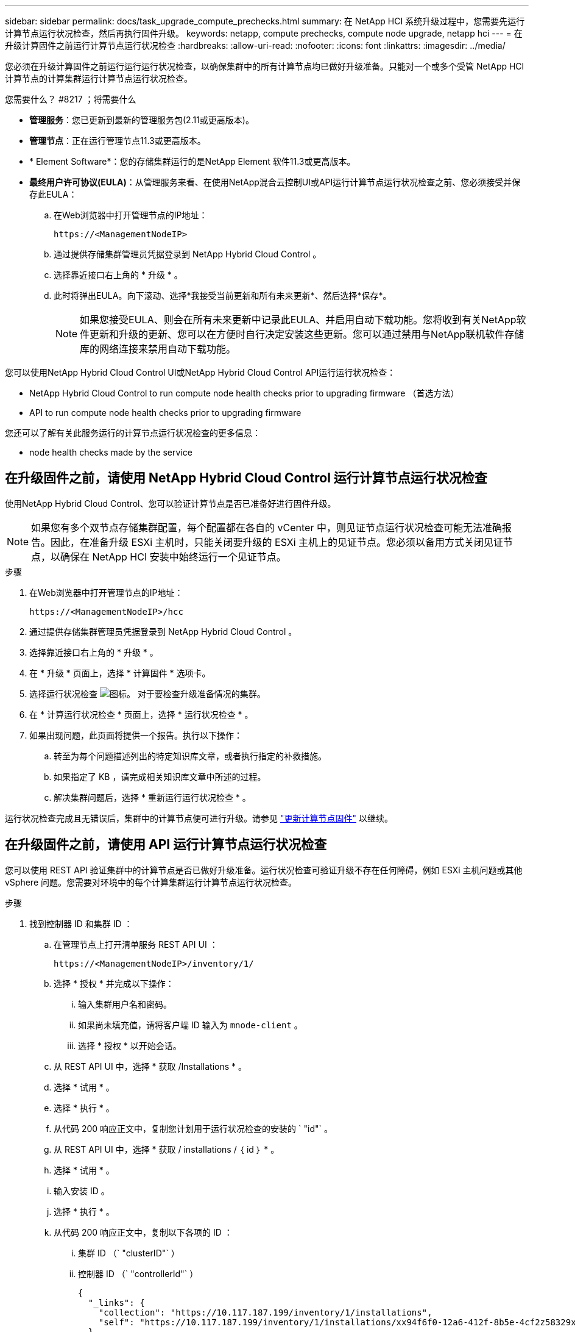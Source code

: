 ---
sidebar: sidebar 
permalink: docs/task_upgrade_compute_prechecks.html 
summary: 在 NetApp HCI 系统升级过程中，您需要先运行计算节点运行状况检查，然后再执行固件升级。 
keywords: netapp, compute prechecks, compute node upgrade, netapp hci 
---
= 在升级计算固件之前运行计算节点运行状况检查
:hardbreaks:
:allow-uri-read: 
:nofooter: 
:icons: font
:linkattrs: 
:imagesdir: ../media/


[role="lead"]
您必须在升级计算固件之前运行运行运行状况检查，以确保集群中的所有计算节点均已做好升级准备。只能对一个或多个受管 NetApp HCI 计算节点的计算集群运行计算节点运行状况检查。

.您需要什么？ #8217 ；将需要什么
* *管理服务*：您已更新到最新的管理服务包(2.11或更高版本)。
* *管理节点*：正在运行管理节点11.3或更高版本。
* * Element Software*：您的存储集群运行的是NetApp Element 软件11.3或更高版本。
* *最终用户许可协议(EULA)*：从管理服务来看、在使用NetApp混合云控制UI或API运行计算节点运行状况检查之前、您必须接受并保存此EULA：
+
.. 在Web浏览器中打开管理节点的IP地址：
+
[listing]
----
https://<ManagementNodeIP>
----
.. 通过提供存储集群管理员凭据登录到 NetApp Hybrid Cloud Control 。
.. 选择靠近接口右上角的 * 升级 * 。
.. 此时将弹出EULA。向下滚动、选择*我接受当前更新和所有未来更新*、然后选择*保存*。
+

NOTE: 如果您接受EULA、则会在所有未来更新中记录此EULA、并启用自动下载功能。您将收到有关NetApp软件更新和升级的更新、您可以在方便时自行决定安装这些更新。您可以通过禁用与NetApp联机软件存储库的网络连接来禁用自动下载功能。





您可以使用NetApp Hybrid Cloud Control UI或NetApp Hybrid Cloud Control API运行运行状况检查：

*  NetApp Hybrid Cloud Control to run compute node health checks prior to upgrading firmware （首选方法）
*  API to run compute node health checks prior to upgrading firmware


您还可以了解有关此服务运行的计算节点运行状况检查的更多信息：

*  node health checks made by the service




== 在升级固件之前，请使用 NetApp Hybrid Cloud Control 运行计算节点运行状况检查

使用NetApp Hybrid Cloud Control、您可以验证计算节点是否已准备好进行固件升级。


NOTE: 如果您有多个双节点存储集群配置，每个配置都在各自的 vCenter 中，则见证节点运行状况检查可能无法准确报告。因此，在准备升级 ESXi 主机时，只能关闭要升级的 ESXi 主机上的见证节点。您必须以备用方式关闭见证节点，以确保在 NetApp HCI 安装中始终运行一个见证节点。

.步骤
. 在Web浏览器中打开管理节点的IP地址：
+
[listing]
----
https://<ManagementNodeIP>/hcc
----
. 通过提供存储集群管理员凭据登录到 NetApp Hybrid Cloud Control 。
. 选择靠近接口右上角的 * 升级 * 。
. 在 * 升级 * 页面上，选择 * 计算固件 * 选项卡。
. 选择运行状况检查 image:hcc_healthcheck_icon.png["图标。"] 对于要检查升级准备情况的集群。
. 在 * 计算运行状况检查 * 页面上，选择 * 运行状况检查 * 。
. 如果出现问题，此页面将提供一个报告。执行以下操作：
+
.. 转至为每个问题描述列出的特定知识库文章，或者执行指定的补救措施。
.. 如果指定了 KB ，请完成相关知识库文章中所述的过程。
.. 解决集群问题后，选择 * 重新运行运行状况检查 * 。




运行状况检查完成且无错误后，集群中的计算节点便可进行升级。请参见 link:task_hcc_upgrade_compute_node_firmware.html["更新计算节点固件"] 以继续。



== 在升级固件之前，请使用 API 运行计算节点运行状况检查

您可以使用 REST API 验证集群中的计算节点是否已做好升级准备。运行状况检查可验证升级不存在任何障碍，例如 ESXi 主机问题或其他 vSphere 问题。您需要对环境中的每个计算集群运行计算节点运行状况检查。

.步骤
. 找到控制器 ID 和集群 ID ：
+
.. 在管理节点上打开清单服务 REST API UI ：
+
[listing]
----
https://<ManagementNodeIP>/inventory/1/
----
.. 选择 * 授权 * 并完成以下操作：
+
... 输入集群用户名和密码。
... 如果尚未填充值，请将客户端 ID 输入为 `mnode-client` 。
... 选择 * 授权 * 以开始会话。


.. 从 REST API UI 中，选择 * 获取​ /Installations * 。
.. 选择 * 试用 * 。
.. 选择 * 执行 * 。
.. 从代码 200 响应正文中，复制您计划用于运行状况检查的安装的 ` "id"` 。
.. 从 REST API UI 中，选择 * 获取​ / installations​ / ｛ id ｝ * 。
.. 选择 * 试用 * 。
.. 输入安装 ID 。
.. 选择 * 执行 * 。
.. 从代码 200 响应正文中，复制以下各项的 ID ：
+
... 集群 ID （` "clusterID"` ）
... 控制器 ID （` "controllerId"` ）
+
[listing]
----
{
  "_links": {
    "collection": "https://10.117.187.199/inventory/1/installations",
    "self": "https://10.117.187.199/inventory/1/installations/xx94f6f0-12a6-412f-8b5e-4cf2z58329x0"
  },
  "compute": {
    "errors": [],
    "inventory": {
      "clusters": [
        {
          "clusterId": "domain-1",
          "controllerId": "abc12c3a-aa87-4e33-9f94-xx588c2cdcf6",
          "datacenterName": "NetApp-HCI-Datacenter-01",
          "installationId": "xx94f6f0-12a6-412f-8b5e-4cf2z58329x0",
          "installationName": "test-nde-mnode",
          "inventoryType": "managed",
          "name": "NetApp-HCI-Cluster-01",
          "summary": {
            "nodeCount": 2,
            "virtualMachineCount": 2
          }
        }
      ],
----




. 对集群中的计算节点运行状况检查：
+
.. 在管理节点上打开计算服务 REST API UI ：
+
[listing]
----
https://<ManagementNodeIP>/vcenter/1/
----
.. 选择 * 授权 * 并完成以下操作：
+
... 输入集群用户名和密码。
... 如果尚未填充值，请将客户端 ID 输入为 `mnode-client` 。
... 选择 * 授权 * 以开始会话。


.. 选择 * 发布 / compute​ / ｛ controller_ID ｝​ /health-checks* 。
.. 选择 * 试用 * 。
.. 在 * 控制器 ID * 参数字段中输入您从上一步复制的 ` "controllerId"` 。
.. 在有效负载中，输入您从上一步复制的 ` clusterid"` 值作为 ` "cluster"` 值，然后删除 ` "nodes"` 参数。
+
[listing]
----
{
  "cluster": "domain-1"
}
----
.. 选择 * 执行 * 可对集群运行状况检查。
+
代码 200 响应会提供一个 ` "resourcesLink"` URL ，并附加任务 ID ，用于确认运行状况检查结果。

+
[listing]
----
{
  "resourceLink": "https://10.117.150.84/vcenter/1/compute/tasks/[This is the task ID for health check task results]",
  "serviceName": "vcenter-v2-svc",
  "taskId": "ab12c345-06f7-42d7-b87c-7x64x56x321x",
  "taskName": "VCenter service health checks"
}
----
.. 复制 ` "resource"` URL 的任务 ID 部分以验证任务结果。


. 验证运行状况检查的结果：
+
.. 返回到管理节点上的计算服务 REST API UI ：
+
[listing]
----
https://<ManagementNodeIP>/vcenter/1/
----
.. 选择 * 获取 compute​ 任务 / ｛ task_id ｝ * 。
.. 选择 * 试用 * 。
.. 在 `task_id` 参数字段中，输入 * post /t compute​ /｛ controller_ID ｝​ /health-checks* code 200 响应中 ` "resource"` URL 的任务 ID 部分。
.. 选择 * 执行 * 。
.. 如果返回的 `s状态` 指示计算节点运行状况存在问题，请执行以下操作：
+
... 转至为每个问题描述列出的特定知识库文章（`KbLink` ）或执行指定的补救措施。
... 如果指定了 KB ，请完成相关知识库文章中所述的过程。
... 解决集群问题后，请再次运行 * 发布 /v compute​ / ｛ controller_ID ｝​ /health-checks* （请参见步骤 2 ）。






如果运行状况检查已完成且没有问题，响应代码 200 表示结果成功。



== 服务执行的计算节点运行状况检查

计算运行状况检查、无论是通过NetApp Hybrid Cloud Control还是API方法执行、都要对每个节点执行以下检查。根据您的环境，可能会跳过其中一些检查。您应在解决检测到的任何问题后重新运行运行运行运行状况检查。

|===
| 检查问题描述 | 节点 / 集群 | 需要执行的操作才能解决 | 有关操作步骤的知识库文章 


| DRS 是否已启用且完全自动化？ | 集群 | 打开 DRS 并确保其完全自动化。 | link:https://kb.netapp.com/Advice_and_Troubleshooting/Data_Storage_Software/Virtual_Storage_Console_for_VMware_vSphere/How_to_enable_DRS_in_vSphere["请参见此知识库文章"^]。注意：如果您拥有标准许可，请将 ESXi 主机置于维护模式并忽略此运行状况检查失败警告。 


| 是否已在 vSphere 中禁用 DPM ？ | 集群 | 关闭分布式电源管理。 | link:https://kb.netapp.com/Advice_and_Troubleshooting/Data_Storage_Software/Element_Plug-in_for_vCenter_server/How_to_disable_DPM_in_VMware_vCenter["请参见此知识库文章"^]。 


| 是否已在 vSphere 中禁用 HA 允许控制？ | 集群 | 关闭 HA 允许控制。 | link:https://kb.netapp.com/Advice_and_Troubleshooting/Hybrid_Cloud_Infrastructure/NetApp_HCI/How_to_control_enable_HA_admission_in_vSphere["请参见此知识库文章"^]。 


| 是否为集群中主机上的虚拟机启用了 FT ？ | Node | 在任何受影响的虚拟机上暂停容错。 | link:https://kb.netapp.com/Advice_and_Troubleshooting/Hybrid_Cloud_Infrastructure/NetApp_HCI/How_to_suspend_fault_tolerance_on_virtual_machines_in_a_vSphere_cluster["请参见此知识库文章"^]。 


| vCenter 中是否存在集群的严重警报？ | 集群 | 启动 vSphere 并解决和 / 或确认任何警报，然后再继续。 | 不需要 KB 即可解析问题描述。 


| vCenter 中是否存在通用 / 全局信息警报？ | 集群 | 启动 vSphere 并解决和 / 或确认任何警报，然后再继续。 | 不需要 KB 即可解析问题描述。 


| 管理服务是否为最新？ | HCI 系统 | 在执行升级或运行升级前运行状况检查之前，您必须更新管理服务。 | 不需要 KB 即可解析问题描述。请参见 link:task_hcc_update_management_services.html["本文"] 有关详细信息 ... 


| vSphere 中的当前 ESXi 节点是否存在错误？ | Node | 启动 vSphere 并解决和 / 或确认任何警报，然后再继续。 | 不需要 KB 即可解析问题描述。 


| 虚拟介质是否已挂载到集群中主机上的虚拟机？ | Node | 从 VM 卸载所有虚拟介质磁盘（ CD/DVD / 软盘）。 | 不需要 KB 即可解析问题描述。 


| BMC 版本是否为支持 Redfish 的最低要求版本？ | Node | 手动更新 BMC 固件。 | 不需要 KB 即可解析问题描述。 


| ESXi 主机是否已启动且正在运行？ | Node | 启动 ESXi 主机。 | 不需要 KB 即可解析问题描述。 


| 是否有任何虚拟机驻留在本地 ESXi 存储上？ | 节点 /VM | 删除或迁移连接到虚拟机的本地存储。 | 不需要 KB 即可解析问题描述。 


| BMC 是否已启动且正在运行？ | Node | 启动 BMC 并确保其已连接到此管理节点可以访问的网络。 | 不需要 KB 即可解析问题描述。 


| 是否有可用的配对 ESXi 主机？ | Node | 使集群中的一个或多个 ESXi 主机可用于迁移虚拟机（不处于维护模式）。 | 不需要 KB 即可解析问题描述。 


| 是否可以通过 IPMI 协议与 BMC 连接？ | Node | 在基板管理控制器（ BMC ）上启用 IPMI 协议。 | 不需要 KB 即可解析问题描述。 


| ESXi 主机是否已正确映射到硬件主机（ BMC ）？ | Node | ESXi 主机未正确映射到基板管理控制器（ BMC ）。更正 ESXi 主机和硬件主机之间的映射。 | 不需要 KB 即可解析问题描述。请参见 link:task_hcc_edit_bmc_info.html["本文"] 有关详细信息 ... 


| 集群中见证节点的状态是什么？已确定的见证节点均未启动且正在运行。 | Node | 见证节点未在备用 ESXi 主机上运行。打开备用 ESXi 主机上的见证节点，然后重新运行运行运行状况检查。* HCI 安装中必须始终运行一个见证节点 * 。 | https://kb.netapp.com/Advice_and_Troubleshooting/Hybrid_Cloud_Infrastructure/NetApp_HCI/How_to_resolve_witness_node_issues_prior_to_upgrading_compute_nodes["请参见此知识库文章"^] 


| 集群中见证节点的状态是什么？此见证节点已启动且正在此 ESXi 主机上运行，并且备用见证节点未启动且未运行。 | Node | 见证节点未在备用 ESXi 主机上运行。打开备用 ESXi 主机上的见证节点。准备好升级此 ESXi 主机后，关闭此 ESXi 主机上运行的见证节点，然后重新运行运行运行状况检查。* HCI 安装中必须始终运行一个见证节点 * 。 | https://kb.netapp.com/Advice_and_Troubleshooting/Hybrid_Cloud_Infrastructure/NetApp_HCI/How_to_resolve_witness_node_issues_prior_to_upgrading_compute_nodes["请参见此知识库文章"^] 


| 集群中见证节点的状态是什么？见证节点已启动且正在此 ESXi 主机上运行，备用节点已启动，但正在同一 ESXi 主机上运行。 | Node | 这两个见证节点均在此 ESXi 主机上运行。将一个见证节点重新定位到备用 ESXi 主机。准备好升级此 ESXi 主机后，关闭此 ESXi 主机上剩余的见证节点，然后重新运行运行运行状况检查。* HCI 安装中必须始终运行一个见证节点 * 。 | https://kb.netapp.com/Advice_and_Troubleshooting/Hybrid_Cloud_Infrastructure/NetApp_HCI/How_to_resolve_witness_node_issues_prior_to_upgrading_compute_nodes["请参见此知识库文章"^] 


| 集群中见证节点的状态是什么？见证节点已启动且正在此 ESXi 主机上运行，备用见证节点已启动且正在另一个 ESXi 主机上运行。 | Node | 此 ESXi 主机上正在本地运行见证节点。准备好升级此 ESXi 主机后，请仅关闭此 ESXi 主机上的见证节点，然后重新运行运行运行状况检查。* HCI 安装中必须始终运行一个见证节点 * 。 | https://kb.netapp.com/Advice_and_Troubleshooting/Hybrid_Cloud_Infrastructure/NetApp_HCI/How_to_resolve_witness_node_issues_prior_to_upgrading_compute_nodes["请参见此知识库文章"^] 
|===
[discrete]
== 了解更多信息

* https://docs.netapp.com/us-en/vcp/index.html["适用于 vCenter Server 的 NetApp Element 插件"^]
* https://www.netapp.com/hybrid-cloud/hci-documentation/["NetApp HCI 资源页面"^]

